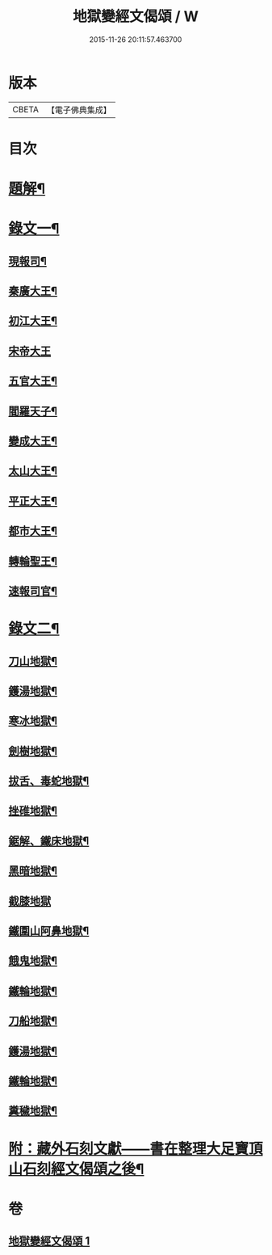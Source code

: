 #+TITLE: 地獄變經文偈頌 / W
#+DATE: 2015-11-26 20:11:57.463700
* 版本
 |     CBETA|【電子佛典集成】|

* 目次
* [[file:KR6v0051_001.txt::001-0321a3][題解¶]]
* [[file:KR6v0051_001.txt::001-0321a11][錄文一¶]]
** [[file:KR6v0051_001.txt::001-0321a15][現報司¶]]
** [[file:KR6v0051_001.txt::001-0321a19][秦廣大王¶]]
** [[file:KR6v0051_001.txt::001-0321a23][初江大王¶]]
** [[file:KR6v0051_001.txt::001-0321a26][宋帝大王]]
** [[file:KR6v0051_001.txt::0322a5][五官大王¶]]
** [[file:KR6v0051_001.txt::0322a9][閻羅天子¶]]
** [[file:KR6v0051_001.txt::0322a13][變成大王¶]]
** [[file:KR6v0051_001.txt::0322a17][太山大王¶]]
** [[file:KR6v0051_001.txt::0322a21][平正大王¶]]
** [[file:KR6v0051_001.txt::0322a25][都市大王¶]]
** [[file:KR6v0051_001.txt::0323a4][轉輪聖王¶]]
** [[file:KR6v0051_001.txt::0323a8][速報司官¶]]
* [[file:KR6v0051_001.txt::0323a14][錄文二¶]]
** [[file:KR6v0051_001.txt::0323a16][刀山地獄¶]]
** [[file:KR6v0051_001.txt::0323a21][鑊湯地獄¶]]
** [[file:KR6v0051_001.txt::0323a26][寒冰地獄¶]]
** [[file:KR6v0051_001.txt::0324a5][劍樹地獄¶]]
** [[file:KR6v0051_001.txt::0324a10][拔舌、毒蛇地獄¶]]
** [[file:KR6v0051_001.txt::0324a22][挫碓地獄¶]]
** [[file:KR6v0051_001.txt::0325a10][鋸解、鐵床地獄¶]]
** [[file:KR6v0051_001.txt::0325a19][黑暗地獄¶]]
** [[file:KR6v0051_001.txt::0325a23][截膝地獄]]
** [[file:KR6v0051_001.txt::0327a2][鐵圍山阿鼻地獄¶]]
** [[file:KR6v0051_001.txt::0327a13][餓鬼地獄¶]]
** [[file:KR6v0051_001.txt::0327a21][鐵輪地獄¶]]
** [[file:KR6v0051_001.txt::0328a4][刀船地獄¶]]
** [[file:KR6v0051_001.txt::0328a16][鑊湯地獄¶]]
** [[file:KR6v0051_001.txt::0328a21][鐵輪地獄¶]]
** [[file:KR6v0051_001.txt::0329a7][糞穢地獄¶]]
* [[file:KR6v0051_001.txt::0331a2][附：藏外石刻文獻——書在整理大足寶頂山石刻經文偈頌之後¶]]
* 卷
** [[file:KR6v0051_001.txt][地獄變經文偈頌 1]]
